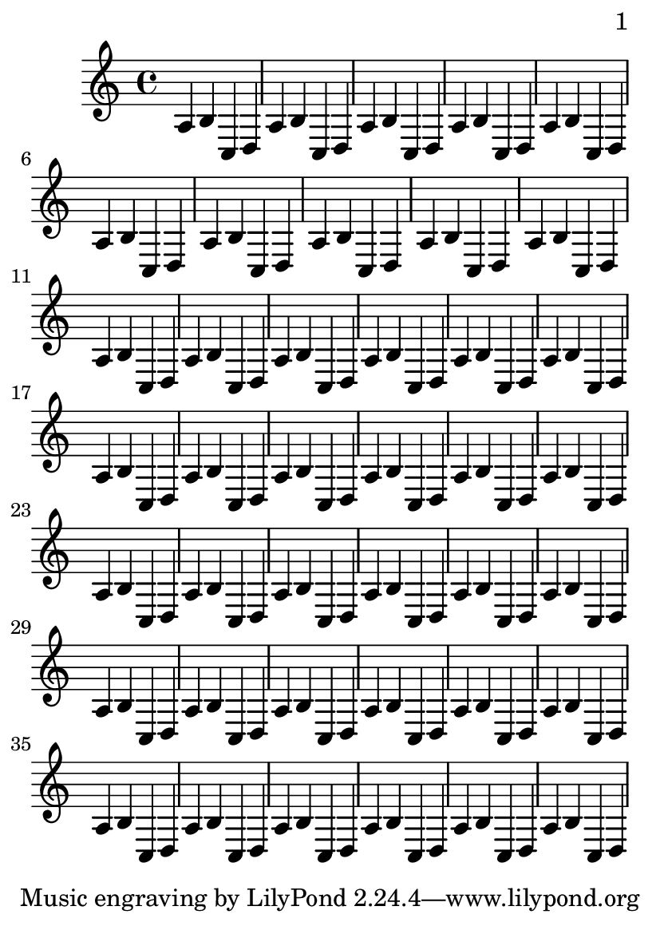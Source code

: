 \version "2.11.20"

\header {
  texidoc = "By default, we start with page 1, which is on the right hand side
of a double page. In this example, auto-first-page-number is set to ##t and the
music won't fit on a single page, so we should automatically set the first page
number to 2 in order to avoid a bad page turn."
}

\paper {
  page-breaking = #ly:page-turn-breaking
  auto-first-page-number = ##t
  print-first-page-number = ##t
}

#(set-default-paper-size "a6")

\book {
  \score {
    {\repeat unfold 40 {a b c d}}
  }
}